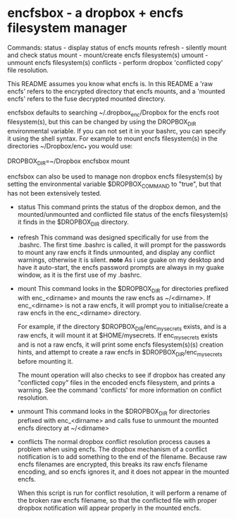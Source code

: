 * encfsbox - a dropbox + encfs filesystem manager 

Commands:
  status    - display status of encfs mounts
  refresh   - silently mount and check status
  mount     - mount/create encfs filesystem(s)
  umount    - unmount encfs filesystem(s)
  conflicts - perform dropbox 'conflicted copy' file resolution.

This README assumes you know what encfs is. In this README a 'raw
encfs' refers to the encrypted directory that encfs mounts, and a
'mounted encfs' refers to the fuse decrypted mounted directory.

encfsbox defaults to searching ~/.dropbox_enc/Dropbox for the encfs
root filesystem(s), but this can be changed by using the DROPBOX_DIR
environmental variable. If you can not set it in your bashrc, you can
specify it using the shell syntax. For example to mount encfs
filesystem(s) in the directories ~/Dropbox/enc_* you would use:

DROPBOX_DIR=~/Dropbox encfsbox mount

encfsbox can also be used to manage non dropbox encfs filesystem(s) by
setting the environmental variable $DROPBOX_COMMAND to "true", but
that has not been extensively tested.

- status
  This command prints the status of the dropbox demon, and the
  mounted/unmounted and conflicted file status of the encfs
  filesystem(s) it finds in the $DROPBOX_DIR directory.

- refresh
  This command was designed specifically for use from the .bashrc. The
  first time .bashrc is called, it will prompt for the passwords to
  mount any raw encfs it finds unmounted, and display any conflict
  warnings, otherwise it is silent. *note* As i use guake on my
  desktop and have it auto-start, the encfs password prompts are always
  in my guake window, as it is the first use of my .bashrc.

- mount
  This command looks in the $DROPBOX_DIR for directories prefixed with
  enc_<dirname> and mounts the raw encfs as ~/<dirname>. If
  enc_<dirname> is not a raw encfs, it will prompt you to
  initialise/create a raw encfs in the enc_<dirname> directory.

  For example, if the directory $DROPBOX_DIR/enc_mysecrets exists, and
  is a raw encfs, it will mount it at $HOME/mysecrets. If
  enc_mysecrets exists and is not a raw encfs, it will print some
  encfs filesystem(s)(s) creation hints, and attempt to create a raw encfs
  in $DROPBOX_DIR/enc_mysecrets before mounting it.

  The mount operation will also checks to see if dropbox has created
  any "conflicted copy" files in the encoded encfs filesystem, and
  prints a warning. See the command 'conflicts' for more information
  on conflict resolution.

- unmount 
  This command looks in the $DROPBOX_DIR for directories prefixed with
  enc_<dirname> and calls fuse to unmount the mounted encfs directory
  at ~/<dirname>

- conflicts
  The normal dropbox conflict resolution process causes a problem when
  using encfs. The dropbox mechanism of a conflict notification is to
  add something to the end of the filename. Because raw encfs filenames
  are encrypted, this breaks its raw encfs filename encoding, and so
  encfs ignores it, and it does not appear in the mounted encfs.

  When this script is run for conflict resolution, it will perform a
  rename of the broken raw encfs filename, so that the conflicted file
  with proper dropbox notification will appear properly in the mounted
  encfs. 

